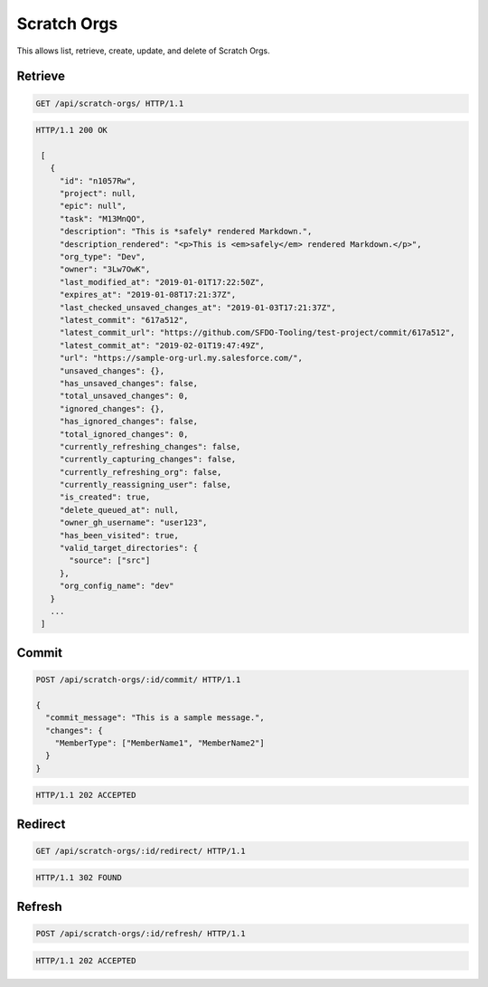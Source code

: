 ============
Scratch Orgs
============

This allows list, retrieve, create, update, and delete of Scratch Orgs.

Retrieve
--------

.. sourcecode:: http

   GET /api/scratch-orgs/ HTTP/1.1

.. sourcecode:: http

   HTTP/1.1 200 OK

    [
      {
        "id": "n1057Rw",
        "project": null,
        "epic": null",
        "task": "M13MnQO",
        "description": "This is *safely* rendered Markdown.",
        "description_rendered": "<p>This is <em>safely</em> rendered Markdown.</p>",
        "org_type": "Dev",
        "owner": "3Lw7OwK",
        "last_modified_at": "2019-01-01T17:22:50Z",
        "expires_at": "2019-01-08T17:21:37Z",
        "last_checked_unsaved_changes_at": "2019-01-03T17:21:37Z",
        "latest_commit": "617a512",
        "latest_commit_url": "https://github.com/SFDO-Tooling/test-project/commit/617a512",
        "latest_commit_at": "2019-02-01T19:47:49Z",
        "url": "https://sample-org-url.my.salesforce.com/",
        "unsaved_changes": {},
        "has_unsaved_changes": false,
        "total_unsaved_changes": 0,
        "ignored_changes": {},
        "has_ignored_changes": false,
        "total_ignored_changes": 0,
        "currently_refreshing_changes": false,
        "currently_capturing_changes": false,
        "currently_refreshing_org": false,
        "currently_reassigning_user": false,
        "is_created": true,
        "delete_queued_at": null,
        "owner_gh_username": "user123",
        "has_been_visited": true,
        "valid_target_directories": {
          "source": ["src"]
        },
        "org_config_name": "dev"
      }
      ...
    ]

Commit
------

.. sourcecode:: http

   POST /api/scratch-orgs/:id/commit/ HTTP/1.1

   {
     "commit_message": "This is a sample message.",
     "changes": {
       "MemberType": ["MemberName1", "MemberName2"]
     }
   }

.. sourcecode:: http

   HTTP/1.1 202 ACCEPTED

Redirect
--------

.. sourcecode:: http

   GET /api/scratch-orgs/:id/redirect/ HTTP/1.1

.. sourcecode:: http

   HTTP/1.1 302 FOUND

Refresh
-------

.. sourcecode:: http

   POST /api/scratch-orgs/:id/refresh/ HTTP/1.1

.. sourcecode:: http

   HTTP/1.1 202 ACCEPTED

